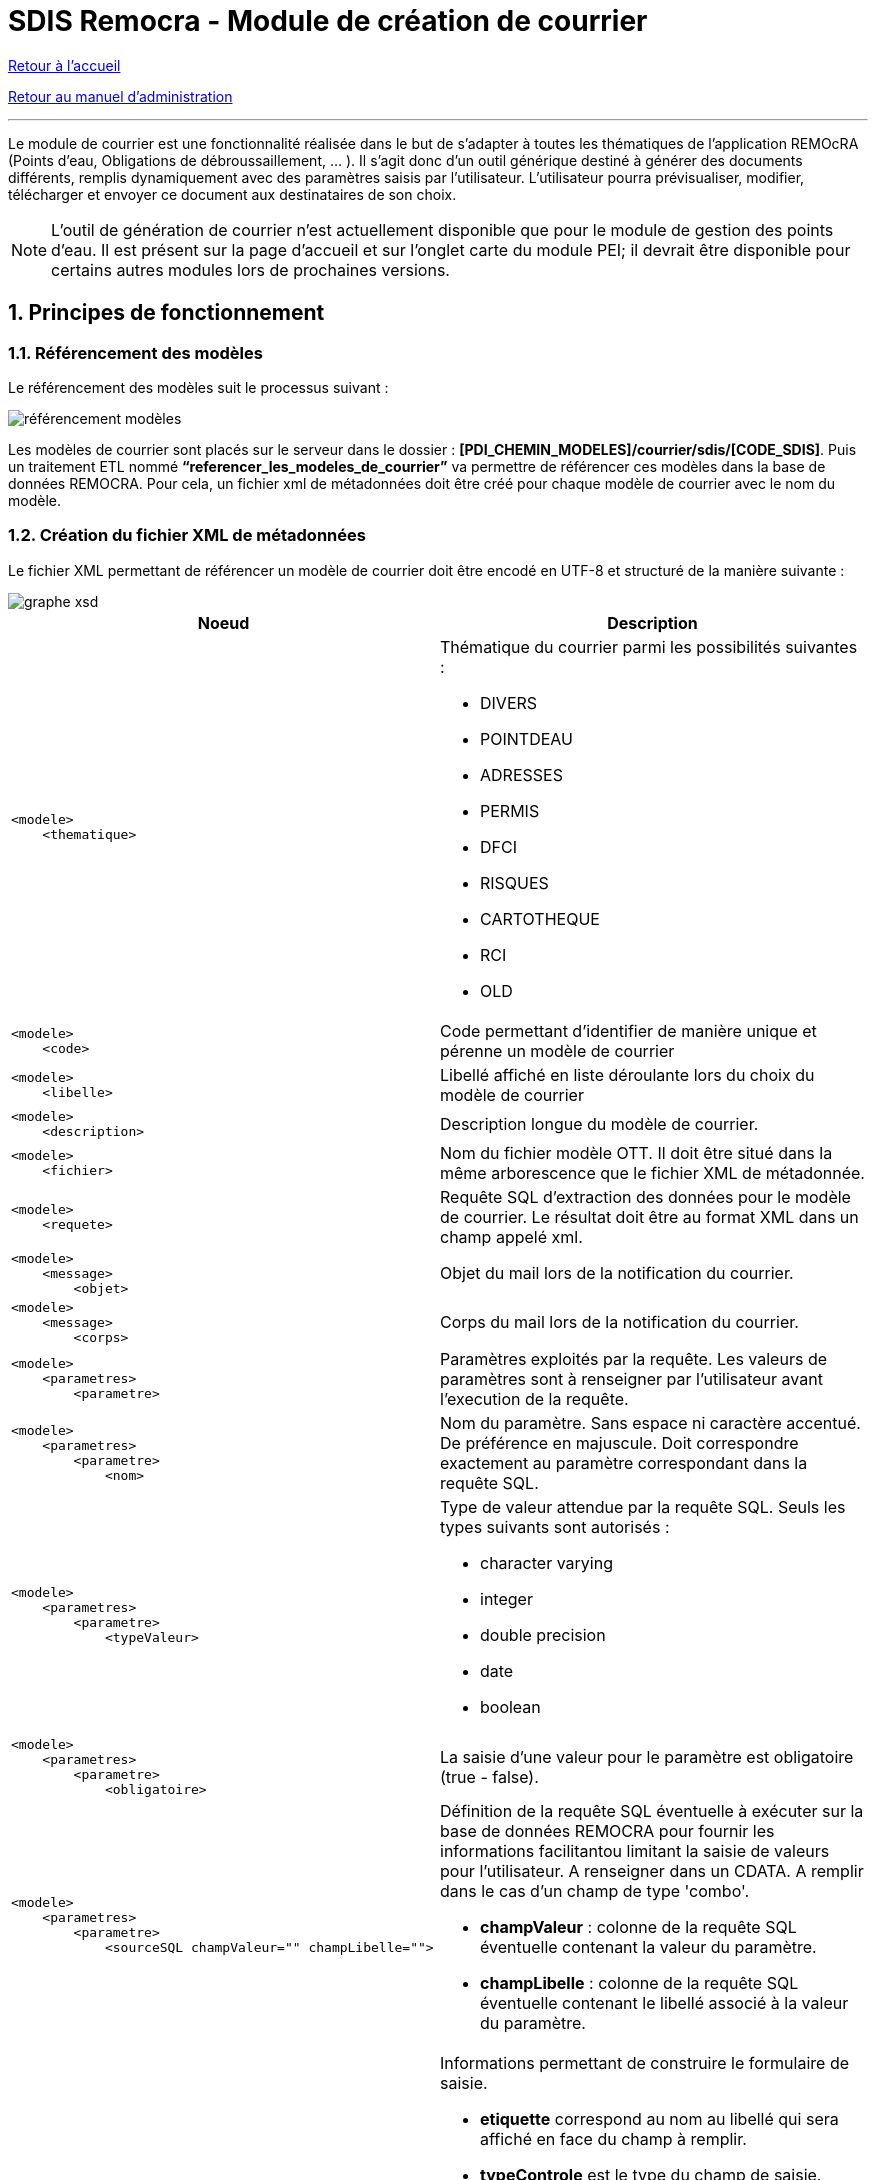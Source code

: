 = SDIS Remocra - Module de création de courrier

ifdef::env-github,env-browser[:outfilesuffix: .adoc]

:experimental:
:icons: font
:imagesdir: img

:toc:

:numbered:

link:../../index{outfilesuffix}[Retour à l'accueil]

link:../../Manuel%20administration{outfilesuffix}[Retour au manuel d'administration]

'''

Le module de courrier est une fonctionnalité réalisée dans le but de s’adapter à toutes les thématiques de l’application REMOcRA (Points d’eau, Obligations de débroussaillement, … ). Il s’agit donc d’un outil générique destiné à générer des documents différents, remplis dynamiquement avec des paramètres saisis par l’utilisateur. L’utilisateur pourra prévisualiser, modifier, télécharger et envoyer ce document aux destinataires de son choix.

[NOTE]
====
L'outil de génération de courrier n'est actuellement disponible que pour le module de gestion des points d'eau. Il est présent sur la page d'accueil et sur l'onglet carte du module PEI; il devrait être disponible pour certains autres modules lors de prochaines versions.
====

== Principes de fonctionnement

=== Référencement des modèles

Le référencement des modèles suit le processus suivant :

image::référencement_modèles.png[]

Les modèles de courrier sont placés sur le serveur dans le dossier : *[PDI_CHEMIN_MODELES]/courrier/sdis/[CODE_SDIS]*.  Puis un traitement ETL nommé *“referencer_les_modeles_de_courrier”* va permettre de référencer ces modèles dans la base de données REMOCRA. Pour cela, un fichier xml de métadonnées doit être créé pour chaque modèle de courrier avec le nom du modèle.

=== Création du fichier XML de métadonnées
Le fichier XML permettant de référencer un modèle de courrier doit être encodé en UTF-8 et structuré de la manière suivante :

image::graphe-xsd.png[]

|===
|Noeud|Description



a|[source,xml]
<modele>
    <thematique>
a|Thématique du courrier parmi les possibilités suivantes : 

* DIVERS
* POINTDEAU
* ADRESSES
* PERMIS
* DFCI
* RISQUES
* CARTOTHEQUE
* RCI
* OLD

a|[source,xml]
<modele>
    <code>
        
| Code permettant d'identifier de manière unique et pérenne un modèle de courrier

a|[source,xml]
<modele>
    <libelle>
        
| Libellé affiché en liste déroulante lors du choix du modèle de courrier

a|[source,xml]
<modele>
    <description>
        
| Description longue du modèle de courrier. 

a|[source,xml]
<modele>
    <fichier>
        
| Nom du fichier modèle OTT. Il doit être situé dans la même arborescence que le fichier XML de métadonnée. 

a|[source,xml]
<modele>
    <requete>
        
| Requête SQL d'extraction des données pour le modèle de courrier. Le résultat doit être au format XML dans un champ appelé xml.

a|[source,xml]
<modele>
    <message>
        <objet>
| Objet du mail lors de la notification du courrier.

a|[source,xml]
<modele>
    <message>
        <corps>
| Corps du mail lors de la notification du courrier.

a|[source,xml]
<modele>
    <parametres>
        <parametre>    
| Paramètres exploités par la requête. Les valeurs de paramètres sont à renseigner par l'utilisateur avant l'execution de la requête.

a|[source,xml]
<modele>
    <parametres>
        <parametre>
            <nom>    
| Nom du paramètre. Sans espace ni caractère accentué. De préférence en majuscule. Doit correspondre exactement au paramètre correspondant dans la requête SQL.

a|[source,xml]
<modele>
    <parametres>
        <parametre>
            <typeValeur>    
a| Type de valeur attendue par la requête SQL. Seuls les types suivants sont autorisés :

* character varying
* integer
* double precision
* date
* boolean

a|[source,xml]
<modele>
    <parametres>
        <parametre>
            <obligatoire>    
| La saisie d'une valeur pour le paramètre est obligatoire (true - false).

a|[source,xml]
<modele>
    <parametres>
        <parametre>
            <sourceSQL champValeur="" champLibelle="">    
a| Définition de la requête SQL éventuelle à exécuter sur la base de données REMOCRA pour fournir les informations facilitantou limitant la saisie de valeurs pour l'utilisateur. A renseigner dans un CDATA. A remplir dans le cas d'un champ de type 'combo'. 

* *champValeur* : colonne de la requête SQL éventuelle contenant la valeur du paramètre.
* *champLibelle* : colonne de la requête SQL éventuelle contenant le libellé associé à la valeur du paramètre.


a|[source,xml]
<modele>
    <parametres>
        <parametre>
            <formulaire etiquette="" typeControle="">    
a| Informations permettant de construire le formulaire de saisie.

* *etiquette* correspond au nom au libellé qui sera affiché en face du champ à remplir.
* *typeControle* est le type du champ de saisie. Seuls les types suivants sont acceptés :

** checkbox
** combo
** textfield
** numberfield
** datefield
** timefield
** datetimefield

a|[source,xml]
<modele>
    <parametres>
        <parametre>
            <valeurDefaut>    
| Valeur par défaut proposée dans le champ de saisie.

a|[source,xml]
<modele>
    <profils tousProfils="">
         
| Profils de droits autorisés à accèder au modèle. Si *tousProfils* est à true, tous les profils ont accès à ce modèle de courrier, sinon remplir le noeud suivant.

a|[source,xml]
<modele>
    <profils tousProfils="false">
        <profil>
         
| Nom du profil pouvant accèder au modèle.

|========

|===

=== Génération des courriers

La génération des courriers suit le processus suivant :

image::génération_courrier.png[]

Ce processus comporte deux parties : une systématique et une optionnelle dans le cas où l’utilisateur souhaite envoyer le courrier.
Dans cette première partie, le modèle de document choisi va être fusionné avec les informations communiquées depuis l’interface client, puis il va être converti en PDF.
Dans la deuxième partie, si un certificat PFX est répertorié dans la base de données, le document PDF va être signé, puis dans tous les cas sauvegardé sur le serveur dans le dossier /var/remocra/courriers et enfin archivé dans la base de données.

== Utilisation du module

Le module de génération de courrier est présent à plusieurs endroits de l’application (page d’accueil, carte de points d’eau, … ). Le premier écran de cette fonctionnalité est le suivant :

image::Modifications.png[]

L’utilisateur va choisir un modèle, puis plusieurs champs à remplir vont apparaître. Il s’agit des champs qui seront remplis dans le modèle de courrier. Puis lorsqu’on clique sur “Aperçu”, l’écran suivant s’affiche :

image::Aperçu.png[]

Il s’agit de la prévisualisation du courrier au format PDF généré. L’utilisateur va pouvoir consulter ce document, le modifier, le télécharger ou encore l’envoyer par mail (via un lien de téléchargement). Si il souhaite le modifier, il se retrouve sur l’écran précédent et effectue la modification des différents paramètres. Si l’utilisateur souhaite le télécharger, une pop-up va apparaître lui demandant s’il souhaite ouvrir avec un autre lecteur PDF ou télécharger le document. Si il souhaite l’envoyer par mail, il clique sur notifier ce qui ouvre l’écran suivant : 

image::Notifier.png[]

Sur cet écran, l’utilisateur va pouvoir choisir les destinataires du courrier. Il va sélectionner le(s) destinataire(s) potentiel(s) puis cliquer sur la flèche pointant vers le bas afin de les ajouter aux destinataires définitifs (il peut également les retirer en effectuant la manipulation inverse). Il peut également appliquer des filtres :

* *Recherche rapide* :  recherche en fonction du nom du destinataire
* *Restreindre à ma zone de compétence* : si coché, seul les destinataires présents sur la zone de compétence de l’utilisateur (et zone de compétences ayant une intersection) sont affichés, sinon tous les destinataires de l’application sont affichés.
* *Organisme/Utilisateur/Contact* : si coché, les organismes/utilisateurs/contacts ayant une adresse mail sont affichés.

Une fois les destinataires définitifs choisis, l’utilisateur clique sur “Notifier” et une pop-up s’affiche pour prévenir que la demande de notification à bien été prise en compte. Les destinataires vont recevoir un mél contenant le lien d'accès vers le fichier PDF généré. Un clic sur le lien permettra de télécharger et d'accuser la réception du document par le destinataire.
